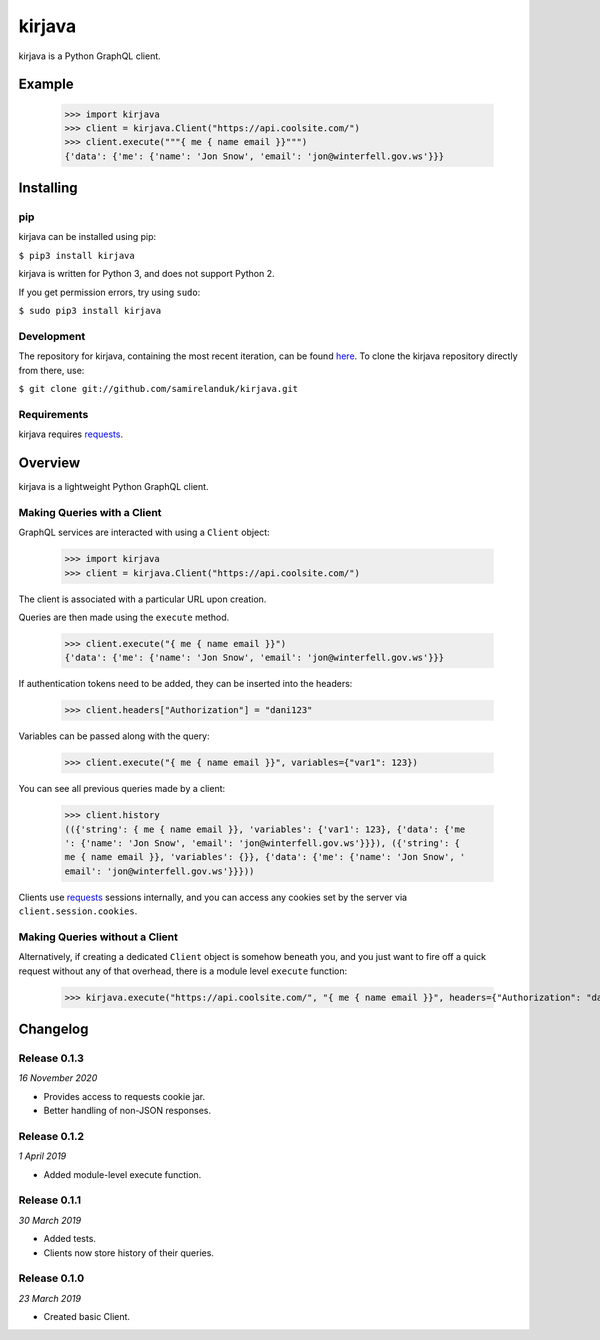 kirjava
=======

|travis| |coveralls| |pypi| |version| |commit|

.. |travis| image:: https://api.travis-ci.org/samirelanduk/kirjava.svg?branch=master
  :target: https://travis-ci.org/samirelanduk/kirjava/

.. |coveralls| image:: https://coveralls.io/repos/github/samirelanduk/kirjava/badge.svg?branch=master
  :target: https://coveralls.io/github/samirelanduk/kirjava/

.. |pypi| image:: https://img.shields.io/pypi/pyversions/kirjava.svg
  :target: https://pypi.org/project/kirjava/

.. |version| image:: https://img.shields.io/pypi/v/kirjava.svg
  :target: https://pypi.org/project/kirjava/

.. |commit| image:: https://img.shields.io/github/last-commit/samirelanduk/kirjava/master.svg
  :target: https://github.com/samirelanduk/kirjava/tree/master/


kirjava is a Python GraphQL client.

Example
-------

    >>> import kirjava
    >>> client = kirjava.Client("https://api.coolsite.com/")
    >>> client.execute("""{ me { name email }}""")
    {'data': {'me': {'name': 'Jon Snow', 'email': 'jon@winterfell.gov.ws'}}}



Installing
----------

pip
~~~

kirjava can be installed using pip:

``$ pip3 install kirjava``

kirjava is written for Python 3, and does not support Python 2.

If you get permission errors, try using ``sudo``:

``$ sudo pip3 install kirjava``


Development
~~~~~~~~~~~

The repository for kirjava, containing the most recent iteration, can be
found `here <http://github.com/samirelanduk/kirjava/>`_. To clone the
kirjava repository directly from there, use:

``$ git clone git://github.com/samirelanduk/kirjava.git``


Requirements
~~~~~~~~~~~~

kirjava requires `requests <http://docs.python-requests.org/>`_.


Overview
--------

kirjava is a lightweight Python GraphQL client.


Making Queries with a Client
~~~~~~~~~~~~~~~~~~~~~~~~~~~~

GraphQL services are interacted with using a ``Client`` object:

    >>> import kirjava
    >>> client = kirjava.Client("https://api.coolsite.com/")

The client is associated with a particular URL upon creation.

Queries are then made using the ``execute`` method.

    >>> client.execute("{ me { name email }}")
    {'data': {'me': {'name': 'Jon Snow', 'email': 'jon@winterfell.gov.ws'}}}

If authentication tokens need to be added, they can be inserted into the
headers:

    >>> client.headers["Authorization"] = "dani123"

Variables can be passed along with the query:

    >>> client.execute("{ me { name email }}", variables={"var1": 123})

You can see all previous queries made by a client:

    >>> client.history
    (({'string': { me { name email }}, 'variables': {'var1': 123}, {'data': {'me
    ': {'name': 'Jon Snow', 'email': 'jon@winterfell.gov.ws'}}}), ({'string': {
    me { name email }}, 'variables': {}}, {'data': {'me': {'name': 'Jon Snow', '
    email': 'jon@winterfell.gov.ws'}}}))

Clients use `requests <http://docs.python-requests.org/>`_ sessions internally,
and you can access any cookies set by the server via ``client.session.cookies``.


Making Queries without a Client
~~~~~~~~~~~~~~~~~~~~~~~~~~~~~~~

Alternatively, if creating a dedicated ``Client`` object is somehow
beneath you, and you just want to fire off a quick request without any of that
overhead, there is a module level ``execute`` function:

    >>> kirjava.execute("https://api.coolsite.com/", "{ me { name email }}", headers={"Authorization": "dani123"}, variables={"var1": 123})


Changelog
---------

Release 0.1.3
~~~~~~~~~~~~~

`16 November 2020`

* Provides access to requests cookie jar.
* Better handling of non-JSON responses.


Release 0.1.2
~~~~~~~~~~~~~

`1 April 2019`

* Added module-level execute function.


Release 0.1.1
~~~~~~~~~~~~~

`30 March 2019`

* Added tests.
* Clients now store history of their queries.


Release 0.1.0
~~~~~~~~~~~~~

`23 March 2019`

* Created basic Client.
